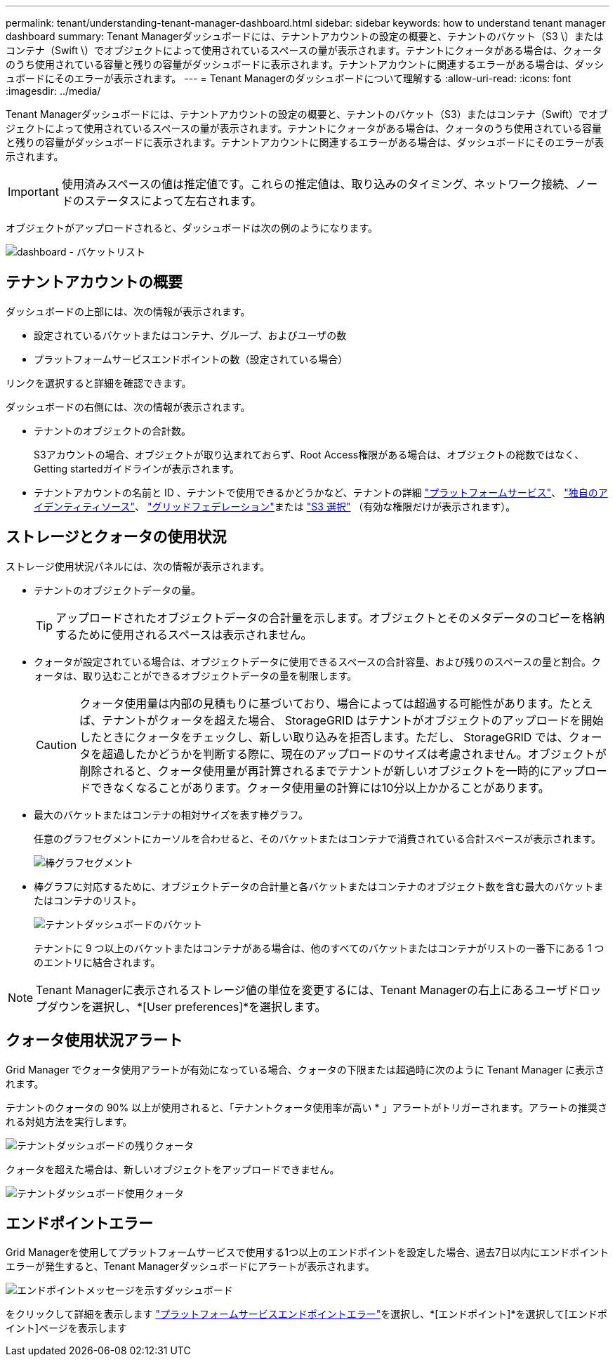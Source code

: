 ---
permalink: tenant/understanding-tenant-manager-dashboard.html 
sidebar: sidebar 
keywords: how to understand tenant manager dashboard 
summary: Tenant Managerダッシュボードには、テナントアカウントの設定の概要と、テナントのバケット（S3 \）またはコンテナ（Swift \）でオブジェクトによって使用されているスペースの量が表示されます。テナントにクォータがある場合は、クォータのうち使用されている容量と残りの容量がダッシュボードに表示されます。テナントアカウントに関連するエラーがある場合は、ダッシュボードにそのエラーが表示されます。 
---
= Tenant Managerのダッシュボードについて理解する
:allow-uri-read: 
:icons: font
:imagesdir: ../media/


[role="lead"]
Tenant Managerダッシュボードには、テナントアカウントの設定の概要と、テナントのバケット（S3）またはコンテナ（Swift）でオブジェクトによって使用されているスペースの量が表示されます。テナントにクォータがある場合は、クォータのうち使用されている容量と残りの容量がダッシュボードに表示されます。テナントアカウントに関連するエラーがある場合は、ダッシュボードにそのエラーが表示されます。


IMPORTANT: 使用済みスペースの値は推定値です。これらの推定値は、取り込みのタイミング、ネットワーク接続、ノードのステータスによって左右されます。

オブジェクトがアップロードされると、ダッシュボードは次の例のようになります。

image::../media/tenant_dashboard_with_buckets.png[dashboard - バケットリスト]



== テナントアカウントの概要

ダッシュボードの上部には、次の情報が表示されます。

* 設定されているバケットまたはコンテナ、グループ、およびユーザの数
* プラットフォームサービスエンドポイントの数（設定されている場合）


リンクを選択すると詳細を確認できます。

ダッシュボードの右側には、次の情報が表示されます。

* テナントのオブジェクトの合計数。
+
S3アカウントの場合、オブジェクトが取り込まれておらず、Root Access権限がある場合は、オブジェクトの総数ではなく、Getting startedガイドラインが表示されます。

* テナントアカウントの名前と ID 、テナントで使用できるかどうかなど、テナントの詳細 link:what-platform-services-are.html["プラットフォームサービス"]、 link:../admin/using-identity-federation.html["独自のアイデンティティソース"]、 link:grid-federation-account-clone.html["グリッドフェデレーション"]または link:../admin/manage-s3-select-for-tenant-accounts.html["S3 選択"] （有効な権限だけが表示されます）。




== ストレージとクォータの使用状況

ストレージ使用状況パネルには、次の情報が表示されます。

* テナントのオブジェクトデータの量。
+

TIP: アップロードされたオブジェクトデータの合計量を示します。オブジェクトとそのメタデータのコピーを格納するために使用されるスペースは表示されません。

* クォータが設定されている場合は、オブジェクトデータに使用できるスペースの合計容量、および残りのスペースの量と割合。クォータは、取り込むことができるオブジェクトデータの量を制限します。
+

CAUTION: クォータ使用量は内部の見積もりに基づいており、場合によっては超過する可能性があります。たとえば、テナントがクォータを超えた場合、 StorageGRID はテナントがオブジェクトのアップロードを開始したときにクォータをチェックし、新しい取り込みを拒否します。ただし、 StorageGRID では、クォータを超過したかどうかを判断する際に、現在のアップロードのサイズは考慮されません。オブジェクトが削除されると、クォータ使用量が再計算されるまでテナントが新しいオブジェクトを一時的にアップロードできなくなることがあります。クォータ使用量の計算には10分以上かかることがあります。

* 最大のバケットまたはコンテナの相対サイズを表す棒グラフ。
+
任意のグラフセグメントにカーソルを合わせると、そのバケットまたはコンテナで消費されている合計スペースが表示されます。

+
image::../media/tenant_dashboard_storage_usage_segment.png[棒グラフセグメント]

* 棒グラフに対応するために、オブジェクトデータの合計量と各バケットまたはコンテナのオブジェクト数を含む最大のバケットまたはコンテナのリスト。
+
image::../media/tenant_dashboard_buckets.png[テナントダッシュボードのバケット]

+
テナントに 9 つ以上のバケットまたはコンテナがある場合は、他のすべてのバケットまたはコンテナがリストの一番下にある 1 つのエントリに結合されます。




NOTE: Tenant Managerに表示されるストレージ値の単位を変更するには、Tenant Managerの右上にあるユーザドロップダウンを選択し、*[User preferences]*を選択します。



== クォータ使用状況アラート

Grid Manager でクォータ使用アラートが有効になっている場合、クォータの下限または超過時に次のように Tenant Manager に表示されます。

テナントのクォータの 90% 以上が使用されると、「テナントクォータ使用率が高い * 」アラートがトリガーされます。アラートの推奨される対処方法を実行します。

image::../media/tenant_dashboard_quota_remaining.png[テナントダッシュボードの残りクォータ]

クォータを超えた場合は、新しいオブジェクトをアップロードできません。

image::../media/tenant_dashboard_quota_used.png[テナントダッシュボード使用クォータ]



== エンドポイントエラー

Grid Managerを使用してプラットフォームサービスで使用する1つ以上のエンドポイントを設定した場合、過去7日以内にエンドポイントエラーが発生すると、Tenant Managerダッシュボードにアラートが表示されます。

image::../media/tenant_dashboard_endpoint_error.png[エンドポイントメッセージを示すダッシュボード]

をクリックして詳細を表示します link:troubleshooting-platform-services-endpoint-errors.html["プラットフォームサービスエンドポイントエラー"]を選択し、*[エンドポイント]*を選択して[エンドポイント]ページを表示します
